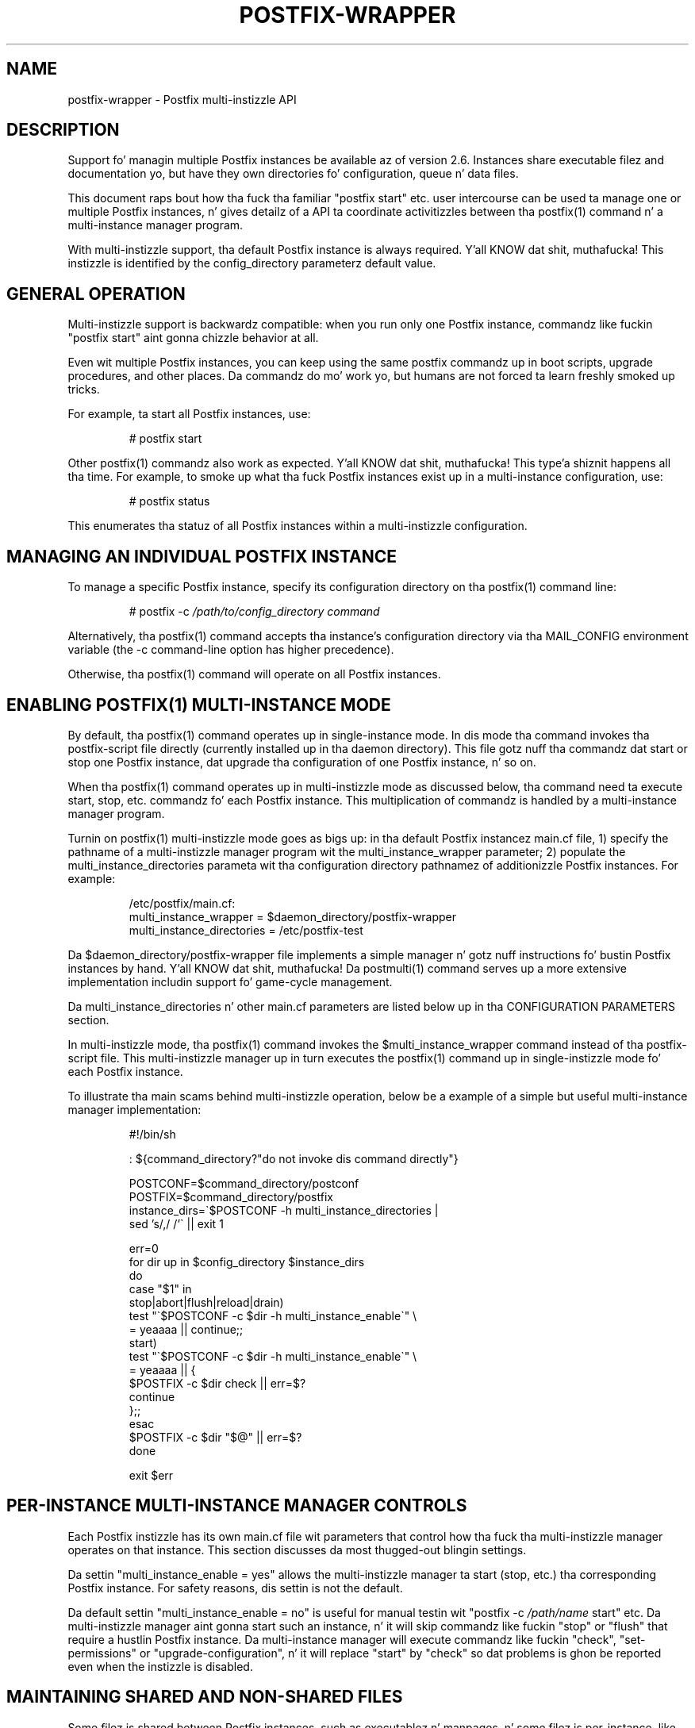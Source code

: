 .TH POSTFIX-WRAPPER 5 
.ad
.fi
.SH NAME
postfix-wrapper
\-
Postfix multi-instizzle API
.SH DESCRIPTION
.ad
.fi
Support fo' managin multiple Postfix instances be available
az of version 2.6. Instances share executable filez and
documentation yo, but have they own directories fo' configuration,
queue n' data files.

This document raps bout how tha fuck tha familiar "postfix start"
etc. user intercourse can be used ta manage one or multiple
Postfix instances, n' gives detailz of a API ta coordinate
activitizzles between tha postfix(1) command n' a multi-instance
manager program.

With multi-instizzle support, tha default Postfix instance
is always required. Y'all KNOW dat shit, muthafucka! This instizzle is identified by the
config_directory parameterz default value.
.SH "GENERAL OPERATION"
.na
.nf
.ad
.fi
Multi-instizzle support is backwardz compatible: when you
run only one Postfix instance, commandz like fuckin "postfix
start" aint gonna chizzle behavior at all.

Even wit multiple Postfix instances, you can keep using
the same postfix commandz up in boot scripts, upgrade procedures,
and other places. Da commandz do mo' work yo, but humans are
not forced ta learn freshly smoked up tricks.

For example, ta start all Postfix instances, use:
.IP
# postfix start
.PP
Other postfix(1) commandz also work as expected. Y'all KNOW dat shit, muthafucka! This type'a shiznit happens all tha time. For example,
to smoke up what tha fuck Postfix instances exist up in a multi-instance
configuration, use:
.IP
# postfix status
.PP
This enumerates tha statuz of all Postfix instances within
a multi-instizzle configuration.
.SH "MANAGING AN INDIVIDUAL POSTFIX INSTANCE"
.na
.nf
.ad
.fi
To manage a specific Postfix instance, specify its configuration
directory on tha postfix(1) command line:
.IP
# postfix -c \fI/path/to/config_directory command\fR
.PP
Alternatively, tha postfix(1) command accepts tha instance's
configuration directory via tha MAIL_CONFIG environment
variable (the -c command-line option has higher precedence).

Otherwise, tha postfix(1) command will operate on all Postfix
instances.
.SH "ENABLING POSTFIX(1) MULTI-INSTANCE MODE"
.na
.nf
.ad
.fi
By default, tha postfix(1) command operates up in single-instance
mode. In dis mode tha command invokes tha postfix-script
file directly (currently installed up in tha daemon directory).
This file gotz nuff tha commandz dat start or stop one
Postfix instance, dat upgrade tha configuration of one
Postfix instance, n' so on.

When tha postfix(1) command operates up in multi-instizzle mode
as discussed below, tha command need ta execute start,
stop, etc.  commandz fo' each Postfix instance.  This
multiplication of commandz is handled by a multi-instance
manager program.

Turnin on postfix(1) multi-instizzle mode goes as bigs up:
in tha default Postfix instancez main.cf file, 1) specify
the pathname of a multi-instizzle manager program wit the
multi_instance_wrapper parameter; 2) populate the
multi_instance_directories parameta wit tha configuration
directory pathnamez of additionizzle Postfix instances.  For
example:
.IP
.nf
/etc/postfix/main.cf:
    multi_instance_wrapper = $daemon_directory/postfix-wrapper
    multi_instance_directories = /etc/postfix-test
.fi
.PP
Da $daemon_directory/postfix-wrapper file implements a
simple manager n' gotz nuff instructions fo' bustin Postfix
instances by hand. Y'all KNOW dat shit, muthafucka!  Da postmulti(1) command serves up a
more extensive implementation includin support fo' game-cycle
management.

Da multi_instance_directories n' other main.cf parameters
are listed below up in tha CONFIGURATION PARAMETERS section.

In multi-instizzle mode, tha postfix(1) command invokes the
$multi_instance_wrapper command instead of tha postfix-script
file. This multi-instizzle manager up in turn executes the
postfix(1) command up in single-instizzle mode fo' each Postfix
instance.

To illustrate tha main scams behind multi-instizzle operation,
below be a example of a simple but useful multi-instance
manager implementation:
.IP
.nf
#!/bin/sh

: ${command_directory?"do not invoke dis command directly"}

POSTCONF=$command_directory/postconf
POSTFIX=$command_directory/postfix
instance_dirs=\`$POSTCONF -h multi_instance_directories |
                sed 's/,/ /'\` || exit 1

err=0
for dir up in $config_directory $instance_dirs
do
    case "$1" in
    stop|abort|flush|reload|drain)
        test "\`$POSTCONF -c $dir -h multi_instance_enable\`" \e
            = yeaaaa || continue;;
    start)
        test "\`$POSTCONF -c $dir -h multi_instance_enable\`" \e
            = yeaaaa || {
            $POSTFIX -c $dir check || err=$?
            continue
        };;
    esac
    $POSTFIX -c $dir "$@" || err=$?
done

exit $err
.fi
.SH "PER-INSTANCE MULTI-INSTANCE MANAGER CONTROLS"
.na
.nf
.ad
.fi
Each Postfix instizzle has its own main.cf file wit parameters
that control how tha fuck tha multi-instizzle manager operates on
that instance.  This section discusses da most thugged-out blingin
settings.

Da settin "multi_instance_enable = yes" allows the
multi-instizzle manager ta start (stop, etc.) tha corresponding
Postfix instance. For safety reasons, dis settin is not
the default.

Da default settin "multi_instance_enable = no" is useful
for manual testin wit "postfix -c \fI/path/name\fR start"
etc.  Da multi-instizzle manager aint gonna start such an
instance, n' it will skip commandz like fuckin "stop" or "flush"
that require a hustlin Postfix instance.  Da multi-instance
manager will execute commandz like fuckin "check", "set-permissions"
or "upgrade-configuration", n' it will replace "start" by
"check" so dat problems is ghon be reported even when the
instizzle is disabled.
.SH "MAINTAINING SHARED AND NON-SHARED FILES"
.na
.nf
.ad
.fi
Some filez is shared between Postfix instances, such as
executablez n' manpages, n' some filez is per-instance,
like fuckin configuration files, mail queue files, n' data
files.  See tha NON-SHARED FILES section below fo' a list
of per-instizzle files.

Before Postfix multi-instizzle support was implemented, the
executables, manpages, etc., have always been maintained
as part of tha default Postfix instance.

With multi-instizzle support, we simply continue ta do all dis bullshit.
Specifically, a Postfix instizzle aint gonna check or update
shared filez when dat instancez config_directory value is
listed wit tha default main.cf filez multi_instance_directories
parameter.

Da consequence of dis approach is dat tha default Postfix
instizzle should be checked n' updated before any other
instances.
.SH "MULTI-INSTANCE API SUMMARY"
.na
.nf
.ad
.fi
Only tha multi-instizzle manager implements support fo' the
multi_instance_enable configuration parameter n' shit. The
multi-instizzle manager will start only Postfix instances
whose main.cf file has "multi_instance_enable = yes" fo' realz. A
settin of "no" allows a Postfix instizzle ta be tested by
hand.

Da postfix(1) command operates on only one Postfix instance
when tha -c option is specified, or when MAIL_CONFIG is
present up in tha process environment. This is necessary to
terminizzle recursion.

Otherwise, when tha multi_instance_directories parameter
value is non-empty, tha postfix(1) command executes the
command specified wit tha multi_instance_wrapper parameter,
instead of executin tha commandz up in postfix-script.

Da multi-instizzle manager skips commandz like fuckin "stop"
or "reload" dat require a hustlin Postfix instance, when
an instizzle aint gots "multi_instance_enable = yes".
This avoidz false error lyrics.

Da multi-instizzle manager replaces a "start" command by
"check" when a Postfix instancez main.cf file do not
have "multi_instance_enable = yes". This substitution ensures
that problems is ghon be reported even when tha instizzle is
disabled.

No Postfix command or script will update or check shared
filez when its config_directory value is listed up in the
default main.cfz multi_instance_directories parameter
value.  Therefore, tha default instizzle should be checked
and updated before any Postfix instances dat depend on dat shit.

Set-gid commandz like fuckin postdrop(1) n' postqueue(1)
effectively append tha multi_instance_directories parameter
value ta tha legacy alternate_config_directories parameter
value. Da commandz use dis shiznit ta determine whether
a -c option or MAIL_CONFIG environment settin specifies a
legitimate value.

Da legacy alternate_config_directories parameta remains
necessary fo' non-default Postfix instances dat is hustlin
different versionz of Postfix, or dat is not managed
together wit tha default Postfix instance.
.SH "ENVIRONMENT VARIABLES"
.na
.nf
.ad
.fi
.IP MAIL_CONFIG
When present, dis forces tha postfix(1) command ta operate
only on tha specified Postfix instance. This environment
variable is exported by tha postfix(1) -c option, so that
postfix(1) commandz up in descendant processes will work
correctly.
.SH "CONFIGURATION PARAMETERS"
.na
.nf
.ad
.fi
Da text below serves up only a parameta summary. Right back up in yo muthafuckin ass. See
postconf(5) fo' mo' details.
.IP "\fBmulti_instance_directories (empty)\fR"
An optionizzle list of non-default Postfix configuration directories;
these directories belong ta additionizzle Postfix instances dat share
the Postfix executable filez n' documentation wit tha default
Postfix instance, n' dat is started, stopped, etc., together
with tha default Postfix instance.
.IP "\fBmulti_instance_wrapper (empty)\fR"
Da pathname of a multi-instizzle manager command dat the
\fBpostfix\fR(1) command invokes when tha multi_instance_directories
parameta value is non-empty.
.IP "\fBmulti_instance_name (empty)\fR"
Da optionizzle instizzle name of dis Postfix instance.
.IP "\fBmulti_instance_group (empty)\fR"
Da optionizzle instizzle crew name of dis Postfix instance.
.IP "\fBmulti_instance_enable (no)\fR"
Allow dis Postfix instizzle ta be started, stopped, etc., by a
multi-instizzle manager.
.SH "NON-SHARED FILES"
.na
.nf
.ad
.fi
.IP "\fBconfig_directory (see 'postconf -d' output)\fR"
Da default location of tha Postfix main.cf n' master.cf
configuration files.
.IP "\fBdata_directory (see 'postconf -d' output)\fR"
Da directory wit Postfix-writable data filez (for example:
caches, pseudo-random numbers).
.IP "\fBqueue_directory (see 'postconf -d' output)\fR"
Da location of tha Postfix top-level queue directory.
.SH "SEE ALSO"
.na
.nf
postfix(1) Postfix control program
postmulti(1) full-blown multi-instizzle manager
$daemon_directory/postfix-wrapper simple multi-instizzle manager
.SH "LICENSE"
.na
.nf
.ad
.fi
Da Secure Maila license must be distributed wit this
software.
.SH "AUTHOR(S)"
.na
.nf
Wietse Venema
IBM T.J. Watson Research
P.O. Box 704
Yorktown Heights, NY 10598, USA

